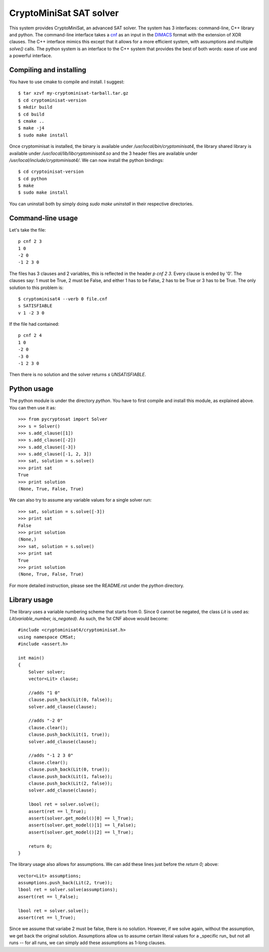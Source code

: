 ===========================================
CryptoMiniSat SAT solver
===========================================

This system provides CryptoMiniSat, an advanced SAT solver. The system has 3
interfaces: command-line, C++ library and python. The command-line interface
takes a `cnf <http://en.wikipedia.org/wiki/Conjunctive_normal_form>`_ as an
input in the `DIMACS <http://www.satcompetition.org/2009/format-benchmarks2009.html>`_
format with the extension of XOR clauses. The C++ interface mimics this except
that it allows for a more efficient system, with assumptions and multiple
`solve()` calls. The python system is an interface to the C++ system that
provides the best of both words: ease of use and a powerful interface.

Compiling and installing
-----

You have to use cmake to compile and install. I suggest::

  $ tar xzvf my-cryptominisat-tarball.tar.gz
  $ cd cryptominisat-version
  $ mkdir build
  $ cd build
  $ cmake ..
  $ make -j4
  $ sudo make install

Once cryptominisat is installed, the binary is available under
`/usr/local/bin/cryptominisat4`, the library shared library is available
under `/usr/local/lib/libcryptominisat4.so` and the 3 header files are
available under `/usr/local/include/cryptominisat4/`. We can now install the
python bindings::

  $ cd cryptoinisat-version
  $ cd python
  $ make
  $ sudo make install

You can uninstall both by simply doing `sudo make uninstall` in their respective
directories.

Command-line usage
-----

Let's take the file::

  p cnf 2 3
  1 0
  -2 0
  -1 2 3 0

The files has 3 clauses and 2 variables, this is reflected in the header
`p cnf 2 3`. Every clause is ended by '0'. The clauses say: 1 must be True, 2
must be False, and either 1 has to be False, 2 has to be True or 3 has to be
True. The only solution to this problem is::

  $ cryptominisat4 --verb 0 file.cnf
  s SATISFIABLE
  v 1 -2 3 0

If the file had contained::

  p cnf 2 4
  1 0
  -2 0
  -3 0
  -1 2 3 0

Then there is no solution and the solver returns `s UNSATISFIABLE`.

Python usage
-----

The python module is under the directory `python`. You have to first compile
and install this module, as explained above. You can then use it as::

   >>> from pycryptosat import Solver
   >>> s = Solver()
   >>> s.add_clause([1])
   >>> s.add_clause([-2])
   >>> s.add_clause([-3])
   >>> s.add_clause([-1, 2, 3])
   >>> sat, solution = s.solve()
   >>> print sat
   True
   >>> print solution
   (None, True, False, True)

We can also try to assume any variable values for a single solver run::

   >>> sat, solution = s.solve([-3])
   >>> print sat
   False
   >>> print solution
   (None,)
   >>> sat, solution = s.solve()
   >>> print sat
   True
   >>> print solution
   (None, True, False, True)

For more detailed instruction, please see the README.rst under the `python`
directory.

Library usage
-----
The library uses a variable numbering scheme that starts from 0. Since 0 cannot
be negated, the class `Lit` is used as: `Lit(variable_number, is_negated)`. As
such, the 1st CNF above would become::

  #include <cryptominisat4/cryptominisat.h>
  using namespace CMSat;
  #include <assert.h>

  int main()
  {
      Solver solver;
      vector<Lit> clause;

      //adds "1 0"
      clause.push_back(Lit(0, false));
      solver.add_clause(clause);

      //adds "-2 0"
      clause.clear();
      clause.push_back(Lit(1, true));
      solver.add_clause(clause);

      //adds "-1 2 3 0"
      clause.clear();
      clause.push_back(Lit(0, true));
      clause.push_back(Lit(1, false));
      clause.push_back(Lit(2, false));
      solver.add_clause(clause);

      lbool ret = solver.solve();
      assert(ret == l_True);
      assert(solver.get_model()[0] == l_True);
      assert(solver.get_model()[1] == l_False);
      assert(solver.get_model()[2] == l_True);

      return 0;
  }

The library usage also allows for assumptions. We can add these lines just
before the `return 0;` above::

    vector<Lit> assumptions;
    assumptions.push_back(Lit(2, true));
    lbool ret = solver.solve(assumptions);
    assert(ret == l_False);

    lbool ret = solver.solve();
    assert(ret == l_True);

Since we assume that variabe 2 must be false, there is no solution. However,
if we solve again, without the assumption, we get back the original solution.
Assumptions allow us to assume certain literal values for a _specific run_ but
not all runs -- for all runs, we can simply add these assumptions as 1-long
clauses.


